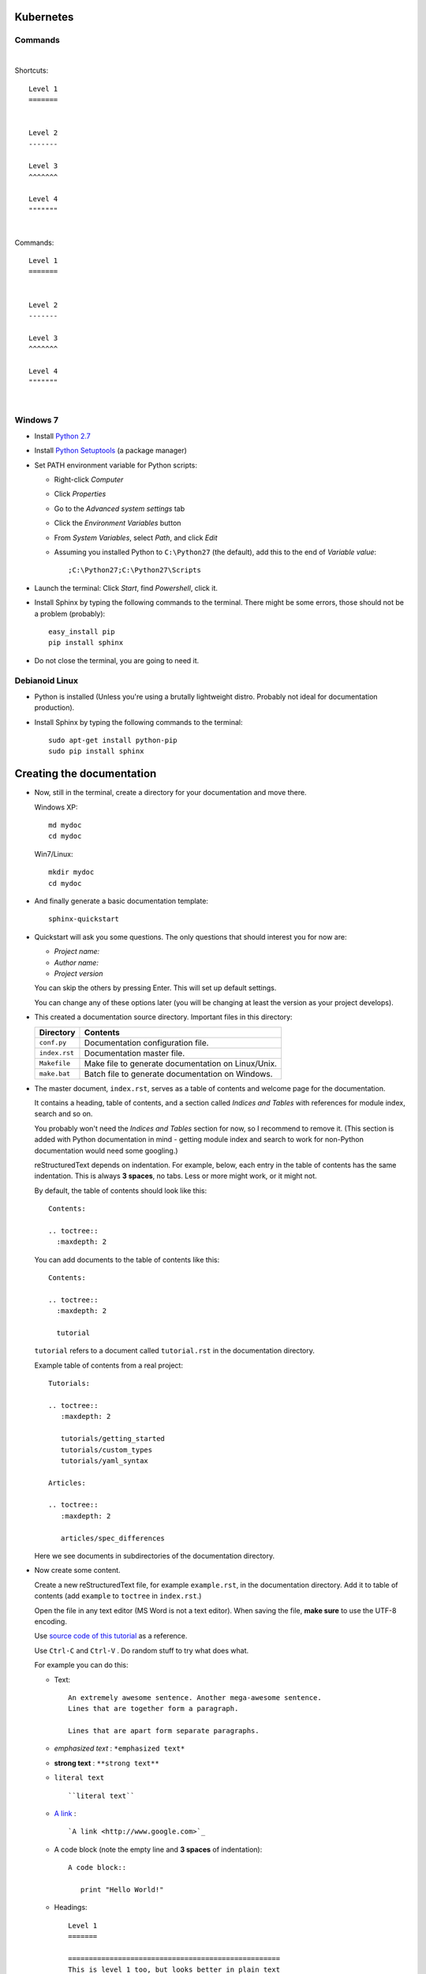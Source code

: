 .. highlight:: rst

-----------------
Kubernetes
-----------------


^^^^^^^^^^
Commands
^^^^^^^^^^


|


Shortcuts::

       Level 1
       =======
       
       
       Level 2
       -------
       
       Level 3
       ^^^^^^^
       
       Level 4
       """""""


|


Commands::

       Level 1
       =======
       
       
       Level 2
       -------
       
       Level 3
       ^^^^^^^
       
       Level 4
       """""""


|


^^^^^^^^^
Windows 7
^^^^^^^^^

* Install `Python 2.7 <http://www.python.org/ftp/python/2.7/python-2.7.msi>`_
* Install `Python Setuptools <http://pypi.python.org/packages/2.7/s/setuptools/setuptools-0.6c11.win32-py2.7.exe#md5=57e1e64f6b7c7f1d2eddfc9746bbaf20>`_ (a package manager)
* Set PATH environment variable for Python scripts:

  - Right-click *Computer*
  - Click *Properties*
  - Go to the *Advanced system settings* tab
  - Click the *Environment Variables* button
  - From *System Variables*, select *Path*, and click *Edit*
  - Assuming you installed Python to ``C:\Python27`` (the default), add this to the end of *Variable value*::

       ;C:\Python27;C:\Python27\Scripts

* Launch the terminal: Click *Start*, find *Powershell*, click it.
* Install Sphinx by typing the following commands to the terminal. There might be some errors, those should not be a problem (probably)::

     easy_install pip
     pip install sphinx

* Do not close the terminal, you are going to need it.

^^^^^^^^^^^^^^^
Debianoid Linux
^^^^^^^^^^^^^^^

* Python is installed (Unless you're using a brutally lightweight distro. Probably not ideal for documentation production).
* Install Sphinx by typing the following commands to the terminal::
  
     sudo apt-get install python-pip
     sudo pip install sphinx


--------------------------
Creating the documentation
--------------------------

* Now, still in the terminal, create a directory for your documentation and move there.

  Windows XP::

     md mydoc
     cd mydoc

  Win7/Linux::

     mkdir mydoc
     cd mydoc

* And finally generate a basic documentation template::

     sphinx-quickstart

* Quickstart will ask you some questions.
  The only questions that should interest you for now are:

  - *Project name:*
  - *Author name:*  
  - *Project version*

  You can skip the others by pressing Enter.
  This will set up default settings.

  You can change any of these options later (you will be changing at least the version as your project develops).
  
* This created a documentation source directory. 
  Important files in this directory:

  ===============  =======================================================================
  Directory        Contents
  ===============  =======================================================================
  ``conf.py``      Documentation configuration file.
  ``index.rst``    Documentation master file.
  ``Makefile``     Make file to generate documentation on Linux/Unix.
  ``make.bat``     Batch file to generate documentation on Windows.
  ===============  =======================================================================

* The master document, ``index.rst``, serves as a table of contents and
  welcome page for the documentation. 

  It contains a heading, table of contents, and a section called
  *Indices and Tables* with references for module index, search and so on.

  You probably won't need the *Indices and Tables* section for now, so I
  recommend to remove it. (This section is added with Python documentation
  in mind - getting module index and search to work for non-Python documentation
  would need some googling.)


  reStructuredText depends on indentation. For example,
  below, each entry in the table of contents has the same indentation.
  This is always **3 spaces**, no tabs. Less or more might work, or it might not.

  By default, the table of contents should look like this::

     Contents:

     .. toctree::
       :maxdepth: 2

  You can add documents to the table of contents like this::
     
     Contents:

     .. toctree::
       :maxdepth: 2

       tutorial

  ``tutorial`` refers to a document called ``tutorial.rst`` in the documentation directory.

  Example table of contents from a real project::

     Tutorials:
     
     .. toctree::
        :maxdepth: 2
     
        tutorials/getting_started
        tutorials/custom_types 
        tutorials/yaml_syntax 
     
     Articles:
     
     .. toctree::
        :maxdepth: 2
     
        articles/spec_differences

  Here we see documents in subdirectories of the documentation directory.


* Now create some content.

  Create a new reStructuredText file, for example ``example.rst``, in the documentation directory.
  Add it to table of contents (add ``example`` to ``toctree`` in ``index.rst``.)

  Open the file in any text editor (MS Word is not a text editor).
  When saving the file, **make sure** to use the UTF-8 encoding. 

  Use `source code of this tutorial <https://raw.github.com/kiith-sa/reStructuredText-tutorial/master/README.rst>`_ 
  as a reference.

  Use ``Ctrl-C`` and ``Ctrl-V`` . Do random stuff to try what does what.


  For example you can do this:

  * Text::
    
       An extremely awesome sentence. Another mega-awesome sentence.
       Lines that are together form a paragraph.
    
       Lines that are apart form separate paragraphs.

  * *emphasized text* : ``*emphasized text*``
  * **strong text**   : ``**strong text**``
  * ``literal text``  :: 

     ``literal text``

  * `A link <http://www.google.com>`_ : :: 

     `A link <http://www.google.com>`_

  * A code block (note the empty line and **3 spaces** of indentation)::

       A code block::
         
          print "Hello World!"

  * Headings::

       Level 1
       =======
       
       ===================================================
       This is level 1 too, but looks better in plain text
       ===================================================
       
       Level 2
       -------
       
       Level 3
       ^^^^^^^
       
       Level 4
       """""""

  * An image: ``.. image:: image.png``

  * Bullet lists::

       * this is
       * a list
       
         * with a nested list
         * and some subitems
       
       * and here the parent list continues

  * Numbered lists::
       
       1. This is a numbered list.
       2. It has two items too.
     
  * Can be automatically numbered::

       #. This is a numbered list.
       #. It has two items too.

  * Tables::
     
       ====== ============ =======
       No.    Availability Name
       ====== ============ =======
       1      N/A          Biros
       2      42           piskoty
       3      N/A          beton
       ====== ============ =======

  * Comments::
     
       .. my awesome comment

  * Citations (the citation itself must be at the end of file)::

       Here is a citation reference: [CIT2002]_.

       .. [CIT2002] This is the citation.

  For more stuff, see the `reStructuredText Primer <http://sphinx.pocoo.org/rest.html>`_ .


* Now generate the documentation.

  WinXP/Win7::

     .\make html

  Linux::

     make html

  This will generate the documentation in HTML format. To find out what other formats 
  are available, use make with no arguments:
     
  WinXP/Win7::

     .\make

  Linux::

     make 

  Among others, there should be HTML, LaTeX, Windows HTML Help (chm), man, and so on.

  The generated documentation will be found in the ``_build`` directory, each format
  in its own subdirectory (e.g. ``_build/html`` for HTML).


-------------------------------------------------------------
Some extra features interesting for programming documentation
-------------------------------------------------------------

^^^^^^^^^^^^^^^^^^^^^^^^
Source code highlighting
^^^^^^^^^^^^^^^^^^^^^^^^

The ``code-block`` directive can be used to highlight source code.
Just about any language is supported. E.g. ``c`` for C, ``cpp`` for C++,
``java`` for Java, also ``python``, ``ruby``, ``yaml``, ``xml``, etc, etc...

Example highighing D source code where we also use ``:linenos:`` to
get line numbers and ``:emphasize-lines:`` to emphasize lines 1, 2 and 4::

   .. code-block:: d
      :linenos:
      :emphasize-lines: 1,2,4
   
      import std.stdio;
      import yaml;
   
      void main()
      {
          //Read the input.
          Node root = Loader("input.yaml").load();
   
          //Display the data read.
          foreach(string word; root["Hello World"])
          {
              writeln(word);
          }
          writeln("The answer is ", root["Answer"].as!int);
   
          //Dump the loaded document to output.yaml.
          Dumper("output.yaml").dump(root);
      }

^^^^^^^^^^^^^^^^
Cross-file links
^^^^^^^^^^^^^^^^

Sections can be labelled by labels in format ``.. _LABELNAME:``, 
where LABELNAME is the name of your label (duh).

They can be referenced like this: ``:ref:`LABELNAME``` . 

Example::

   .. _the-awesome-section:

   This Section is Awesome
   -----------------------
   
   This text is awesomely recursive: :ref:`the-awesome-section`


This works even across different files.

This is better than plain links because it works even if files get renamed.


---------------------
Example documentation
---------------------

* `Python documentation <http://docs.python.org/>`_
* `Zope documentation <http://docs.zope.org/zope2/index.html>`_
* `D:YAML documentation <http://dyaml.alwaysdata.net/static/html/doc_0.4/index.html>`_

-----
Links
-----

* `Sphinx <http://sphinx.pocoo.org>`_
* `Sphinx tutorial <http://sphinx.pocoo.org/tutorial.html>`_
* `reStructuredText Primer <http://sphinx.pocoo.org/rest.html#rst-primer>`_
* `Quick reStructuredText reference <http://docutils.sourceforge.net/docs/user/rst/quickref.html>`_ 
* `Sphinx documentation <http://sphinx.pocoo.org/contents.html>`_
* `rst2pdf (generates PDF from reStructuredText) <http://code.google.com/p/rst2pdf/>`_
